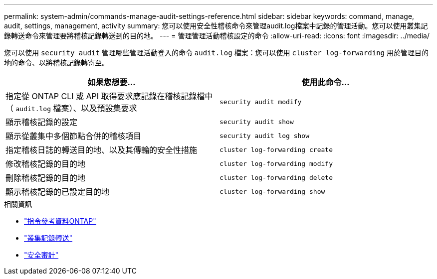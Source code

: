 ---
permalink: system-admin/commands-manage-audit-settings-reference.html 
sidebar: sidebar 
keywords: command, manage, audit, settings, management, activity 
summary: 您可以使用安全性稽核命令來管理audit.log檔案中記錄的管理活動。您可以使用叢集記錄轉送命令來管理要將稽核記錄轉送到的目的地。 
---
= 管理管理活動稽核設定的命令
:allow-uri-read: 
:icons: font
:imagesdir: ../media/


[role="lead"]
您可以使用 `security audit` 管理哪些管理活動登入的命令 `audit.log` 檔案：您可以使用 `cluster log-forwarding` 用於管理目的地的命令、以將稽核記錄轉寄至。

|===
| 如果您想要... | 使用此命令... 


 a| 
指定從 ONTAP CLI 或 API 取得要求應記錄在稽核記錄檔中（ `audit.log` 檔案）、以及預設集要求
 a| 
`security audit modify`



 a| 
顯示稽核記錄的設定
 a| 
`security audit show`



 a| 
顯示從叢集中多個節點合併的稽核項目
 a| 
`security audit log show`



 a| 
指定稽核日誌的轉送目的地、以及其傳輸的安全性措施
 a| 
`cluster log-forwarding create`



 a| 
修改稽核記錄的目的地
 a| 
`cluster log-forwarding modify`



 a| 
刪除稽核記錄的目的地
 a| 
`cluster log-forwarding delete`



 a| 
顯示稽核記錄的已設定目的地
 a| 
`cluster log-forwarding show`

|===
.相關資訊
* link:https://docs.netapp.com/us-en/ontap-cli/["指令參考資料ONTAP"^]
* link:https://docs.netapp.com/us-en/ontap-cli/search.html?q=cluster+log-forwarding["叢集記錄轉送"^]
* link:https://docs.netapp.com/us-en/ontap-cli/search.html?q=security+audit["安全審計"^]

